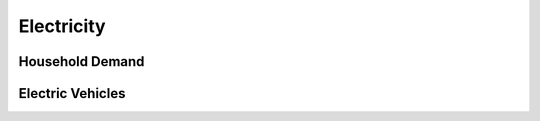 Electricity
========================

Household Demand
------------------


Electric Vehicles
--------------------

